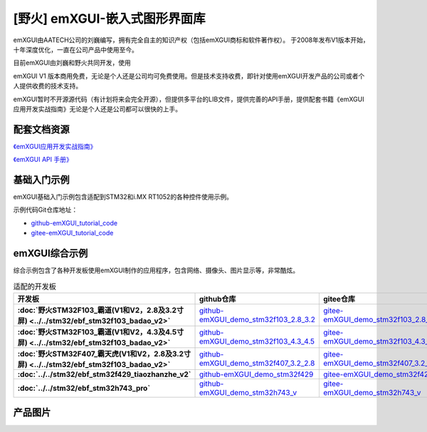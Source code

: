 
[野火] emXGUI-嵌入式图形界面库
=====================================

emXGUI由AATECH公司的刘巍编写，拥有完全自主的知识产权（包括emXGUI商标和软件著作权）。
于2008年发布V1版本开始，十年深度优化，一直在公司产品中使用至今。

目前emXGUI由刘巍和野火共同开发，使用


emXGUI V1 版本商用免费，无论是个人还是公司均可免费使用。但是技术支持收费，即针对使用emXGUI开发产品的公司或者个人提供收费的技术支持。

emXGUI暂时不开源源代码（有计划将来会完全开源），但提供多平台的LIB文件，提供完善的API手册，提供配套书籍《emXGUI应用开发实战指南》无论是个人还是公司都可以很快的上手。

配套文档资源
-------------


`《emXGUI应用开发实战指南》 <https://emxgui-tutorial-doc.readthedocs.io>`_

`《emXGUI API 手册》 <https://emxgui-api-manal.readthedocs.io>`_

基础入门示例
--------------------

emXGUI基础入门示例包含适配到STM32和i.MX RT1052的各种控件使用示例。

示例代码Git仓库地址：

- `github-emXGUI_tutorial_code <https://github.com/Embdefire/emXGUI_tutorial.git>`_
- `gitee-emXGUI_tutorial_code <https://gitee.com/wildfireteam/emXGUI_tutorial.git>`_




emXGUI综合示例
--------------------
综合示例包含了各种开发板使用emXGUI制作的应用程序，包含网络、摄像头、图片显示等，非常酷炫。

.. list-table:: 适配的开发板
   :header-rows: 1
   :stub-columns: 1
   :align: center
   :widths: 20 40 40

   * - 开发板
     - github仓库
     - gitee仓库

   * - :doc:`野火STM32F103_霸道(V1和V2，2.8及3.2寸屏) <../../stm32/ebf_stm32f103_badao_v2>`
     - `github-emXGUI_demo_stm32f103_2.8_3.2 <https://github.com/Embdefire/emXGUI_demo_stm32f103_2.8_3.2>`_
     - `gitee-emXGUI_demo_stm32f103_2.8_3.2 <https://gitee.com/wildfireteam/emXGUI_demo_stm32f103_2.8_3.2>`_

   * - :doc:`野火STM32F103_霸道(V1和V2，4.3及4.5寸屏) <../../stm32/ebf_stm32f103_badao_v2>`
     - `github-emXGUI_demo_stm32f103_4.3_4.5 <https://github.com/Embdefire/emXGUI_demo_stm32f103_4.3_4.5>`_
     - `gitee-emXGUI_demo_stm32f103_4.3_4.5 <https://gitee.com/wildfireteam/emXGUI_demo_stm32f103_4.3_4.5>`_

   * - :doc:`野火STM32F407_霸天虎(V1和V2，2.8及3.2寸屏) <../../stm32/ebf_stm32f103_badao_v2>`
     - `github-emXGUI_demo_stm32f407_3.2_2.8 <https://github.com/Embdefire/emXGUI_demo_stm32f407_3.2_2.8>`_
     - `gitee-emXGUI_demo_stm32f407_3.2_2.8 <https://gitee.com/wildfireteam/emXGUI_demo_stm32f407_3.2_2.8>`_

   * - :doc:`../../stm32/ebf_stm32f429_tiaozhanzhe_v2`
     - `github-emXGUI_demo_stm32f429 <https://github.com/Embdefire/emXGUI_demo_stm32f429>`_
     - `gitee-emXGUI_demo_stm32f429 <https://gitee.com/wildfireteam/emXGUI_demo_stm32f429>`_

   * - :doc:`../../stm32/ebf_stm32h743_pro`
     - `github-emXGUI_demo_stm32h743_v <https://github.com/Embdefire/emXGUI_demo_stm32h743_v>`_
     - `gitee-emXGUI_demo_stm32h743_v <https://gitee.com/wildfireteam/emXGUI_demo_stm32h743_v>`_


产品图片
--------

